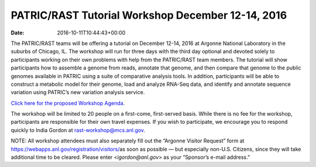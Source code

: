 ==================================================
PATRIC/RAST Tutorial Workshop December 12-14, 2016
==================================================


:date:   2016-10-11T10:44:43+00:00

The PATRIC/RAST teams will be offering a tutorial on December 12-14,
2016 at Argonne National Laboratory in the suburbs of Chicago, IL. The
workshop will run for three days with the third day optional and devoted
solely to participants working on their own problems with help from the
PATRIC/RAST team members. The tutorial will show participants how to
assemble a genome from reads, annotate that genome, and then compare
that genome to the public genomes available in PATRIC using a suite of
comparative analysis tools. In addition, participants will be able to
construct a metabolic model for their genome, load and analyze RNA-Seq
data, and identify and annotate sequence variation using PATRIC’s new
variation analysis service.

`Click here for the proposed Workshop
Agenda <http://enews.patricbrc.org/wp-content/uploads/2016/11/PATRIC_Agenda_ANL_12-14-Dec-2016.pdf>`__.

The workshop will be limited to 20 people on a first-come, first-served
basis. While there is no fee for the workshop, participants are
responsible for their own travel expenses. If you wish to participate,
we encourage you to respond quickly to India Gordon at
rast-workshop@mcs.anl.gov.

NOTE: All workshop attendees must also separately fill out the “Argonne
Visitor Request” form at
https://webapps.anl.gov/registration/visitors/\ as soon as possible —
but especially non-U.S. Citizens, since they will take additional time
to be cleared. Please enter <*igordon@anl.gov*> as your “Sponsor’s
e-mail address.”
